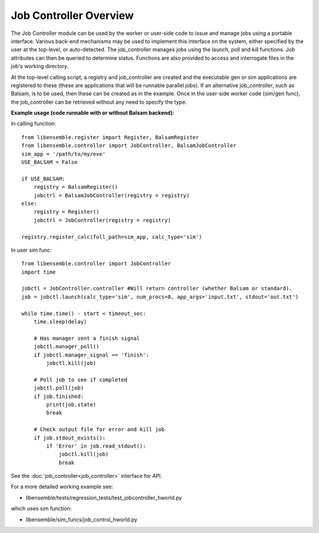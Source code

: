 Job Controller Overview
=======================

The Job Controller module can be used by the worker or user-side code to issue and manage jobs using a portable interface. Various back-end mechanisms may be used to implement this interface on the system, either specified by the user at the top-level, or auto-detected. The job_controller manages jobs using the launch, poll and kill functions. Job attributes can then be queried to determine status. Functions are also provided to access and interrogate files in the job's working directory.

At the top-level calling script, a registry and job_controller are created and the executable gen or sim applications are registered to these (these are applications that will be runnable parallel jobs). If an alternative job_controller, such as Balsam, is to be used, then these can be created as in the example. Once in the user-side worker code (sim/gen func), the job_controller can be retrieved without any need to specify the type.

**Example usage (code runnable with or without Balsam backend):**

In calling function::

    from libensemble.register import Register, BalsamRegister
    from libensemble.controller import JobController, BalsamJobController  
    sim_app = '/path/to/my/exe'
    USE_BALSAM = False
    
    if USE_BALSAM:
        registry = BalsamRegister()
        jobctrl = BalsamJobController(registry = registry)    
    else:
        registry = Register()
        jobctrl = JobController(registry = registry)    
        
    registry.register_calc(full_path=sim_app, calc_type='sim')
    
In user sim func::

    from libensemble.controller import JobController
    import time
    
    jobctl = JobController.controller #Will return controller (whether Balsam or standard).
    job = jobctl.launch(calc_type='sim', num_procs=8, app_args='input.txt', stdout='out.txt') 
    
    while time.time() - start < timeout_sec:
        time.sleep(delay)
        
        # Has manager sent a finish signal
        jobctl.manager_poll()
        if jobctl.manager_signal == 'finish':
            jobctl.kill(job)        
        
        # Poll job to see if completed
        jobctl.poll(job)
        if job.finished:
            print(job.state)
            break
            
        # Check output file for error and kill job
        if job.stdout_exists():
            if 'Error' in job.read_stdout():
                jobctl.kill(job)
                break

See the :doc:`job_controller<job_controller>` interface for API.  

For a more detailed working example see:

- libensemble/tests/regression_tests/test_jobcontroller_hworld.py

which uses sim function:

- libensemble/sim_funcs/job_control_hworld.py
